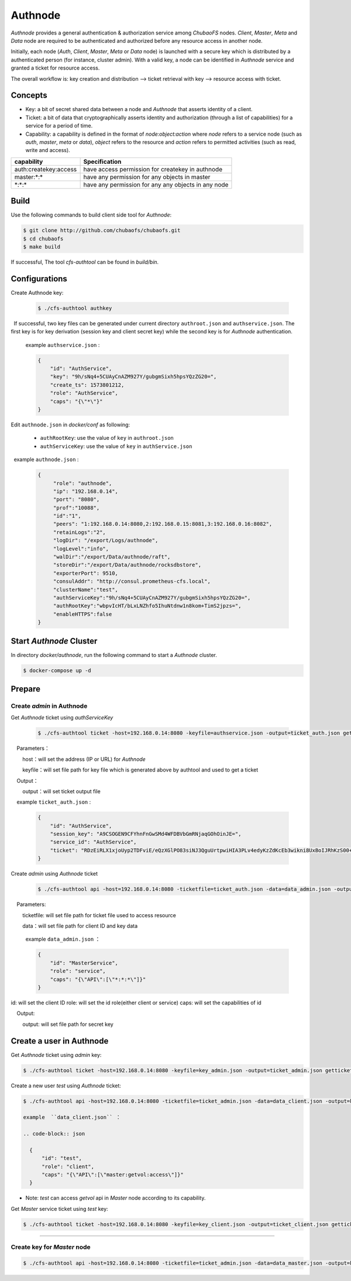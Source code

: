 Authnode
====================

`Authnode` provides a general authentication & authorization service among `ChubaoFS` nodes. `Client`, `Master`, `Meta` and `Data` node are required to be authenticated and authorized before any resource access in another node.

Initially, each node (`Auth`, `Client`, `Master`, `Meta` or `Data` node) is launched with a secure key which is distributed by a authenticated person (for instance, cluster admin). With a valid key, a node can be identified in `Authnode` service and granted a ticket for resource access.

The overall workflow is: key creation and distribution --> ticket retrieval with key --> resource access with ticket.

Concepts
----------
- Key: a bit of secret shared data between a node and `Authnode` that asserts identity of a client.

- Ticket: a bit of data that cryptographically asserts identity and authorization (through a list of capabilities) for a service for a period of time.

- Capability: a capability is defined in the format of `node:object:action` where `node` refers to a service node (such as `auth`, `master`, `meta` or `data`), `object` refers to the resource and `action` refers to permitted activities (such as read, write and access).

.. table:: capability examples:
   :widths: auto

+-----------------------+-----------------------------------------------------+
|       capability      |                     Specification                   |
+=======================+=====================================================+
|auth:createkey:access  |have access permission for createkey in authnode     |
+-----------------------+-----------------------------------------------------+
|master:\*:\*           |have any permission for any objects in master        |
+-----------------------+-----------------------------------------------------+
|\*:\*:\*               |have any permission for any any objects in any node  |
+-----------------------+-----------------------------------------------------+

Build
---------------
Use the following commands to build client side tool for `Authnode`:

.. code-block:: bash

   $ git clone http://github.com/chubaofs/chubaofs.git
   $ cd chubaofs
   $ make build

If successful, The tool `cfs-authtool` can be found in `build/bin`.

Configurations
-------------------

Create Authnode key:

  .. code-block:: bash

    $ ./cfs-authtool authkey

  If successful, two key files can be generated under current directory ``authroot.json`` and ``authservice.json``. The first key is for key derivation (session key and client secret key) while the second key is for `Authnode` authentication.
 
  example ``authservice.json`` :

  .. code-block:: json

    {
        "id": "AuthService",
        "key": "9h/sNq4+5CUAyCnAZM927Y/gubgmSixh5hpsYQzZG20=",
        "create_ts": 1573801212,
        "role": "AuthService",
        "caps": "{\"*\"}"
    }


Edit ``authnode.json`` in `docker/conf` as following:

  - ``authRootKey``: use the value of ``key`` in ``authroot.json``
  - ``authServiceKey``: use the value of ``key`` in ``authService.json``
 
  example ``authnode.json`` :

  .. code-block:: json

    {
         "role": "authnode",
         "ip": "192.168.0.14",
         "port": "8080",
         "prof":"10088",
         "id":"1",
         "peers": "1:192.168.0.14:8080,2:192.168.0.15:8081,3:192.168.0.16:8082",
         "retainLogs":"2",
         "logDir": "/export/Logs/authnode",
         "logLevel":"info",
         "walDir":"/export/Data/authnode/raft",
         "storeDir":"/export/Data/authnode/rocksdbstore",
         "exporterPort": 9510,
         "consulAddr": "http://consul.prometheus-cfs.local",
         "clusterName":"test",
         "authServiceKey":"9h/sNq4+5CUAyCnAZM927Y/gubgmSixh5hpsYQzZG20=",
         "authRootKey":"wbpvIcHT/bLxLNZhfo5IhuNtdnw1n8kom+TimS2jpzs=",
         "enableHTTPS":false
    }

Start `Authnode` Cluster
-------------------------

In directory `docker/authnode`, run the following command to start a `Authnode` cluster.

.. code-block:: bash

  $ docker-compose up -d

Prepare
-------------------------

Create `admin` in Authnode
~~~~~~~~~~~~~~~~~~~~~~~~~~~

Get `Authnode` ticket using `authServiceKey`

  .. code-block:: bash

    $ ./cfs-authtool ticket -host=192.168.0.14:8080 -keyfile=authservice.json -output=ticket_auth.json getticket AuthService

    Parameters：

        host：will set the address (IP or URL) for `Authnode`

        keyfile：will set file path for key file which is generated above by authtool and used to get a ticket

    Output：

        output：will set ticket output file
   
    example ``ticket_auth.json`` :

    .. code-block:: json

      {
          "id": "AuthService",
          "session_key": "A9CSOGEN9CFYhnFnGwSMd4WFDBVbGmRNjaqGOhOinJE=",
          "service_id": "AuthService",
          "ticket": "RDzEiRLX1xjoUyp2TDFviE/eQzXGlPO83siNJ3QguUrtpwiHIA3PLv4edyKzZdKcEb3wikni8UxBoIJRhKzS00+nB7/9CjRToAJdT9Glhr24RyzoN8psBAk82KEDWJhnl+Y785Av3f8CkNpKv+kvNjYVnNKxs7f3x+Ze7glCPlQjyGSxqARyLisoXoXbiE6gXR1KRT44u7ENKcUjWZ2ZqKEBML9U4h0o58d3IWT+n4atWKtfaIdp6zBIqnInq0iUueRzrRlFEhzyrvi0vErw+iU8w3oPXgTi+um/PpUyto20c1NQ3XbnkWZb/1ccx4U0"
      }

Create `admin` using `Authnode` ticket

 .. code-block:: bash

  $ ./cfs-authtool api -host=192.168.0.14:8080 -ticketfile=ticket_auth.json -data=data_admin.json -output=key_admin.json AuthService createkey
   
    Parameters:
   
        ticketfile: will set file path for ticket file used to access resource
       
        data：will set file path for client ID and key data

        example  ``data_admin.json`` ：

        .. code-block:: json

          {
              "id": "MasterService",
              "role": "service",
              "caps": "{\"API\":[\"*:*:*\"]}"
          }


id: will set the client ID
role: will set the id role(either client or service)
caps: will set the capabilities of id

    Output:

        output: will set file path for secret key

Create a user in Authnode
---------------------------
Get `Authnode` ticket using `admin` key:

.. code-block:: bash

  $ ./cfs-authtool ticket -host=192.168.0.14:8080 -keyfile=key_admin.json -output=ticket_admin.json getticket AuthService


Create a new user `test` using `Authnode` ticket:

.. code-block:: bash

  $ ./cfs-authtool api -host=192.168.0.14:8080 -ticketfile=ticket_admin.json -data=data_client.json -output=key_client.json AuthService createkey

  example  ``data_client.json`` ：

  .. code-block:: json

    {
        "id": "test",
        "role": "client",
        "caps": "{\"API\":[\"master:getvol:access\"]}"
    }

- Note: `test` can access `getvol` api in `Master` node according to its capability.

Get `Master` service ticket using `test` key:

.. code-block:: bash

  $ ./cfs-authtool ticket -host=192.168.0.14:8080 -keyfile=key_client.json -output=ticket_client.json getticket MasterService



-------------------------

Create key for `Master` node
~~~~~~~~~~~~~~~~~~~~~~~~~~~~~~

.. code-block:: bash

  $ ./cfs-authtool api -host=192.168.0.14:8080 -ticketfile=ticket_admin.json -data=data_master.json -output=key_master.json AuthService createkey
